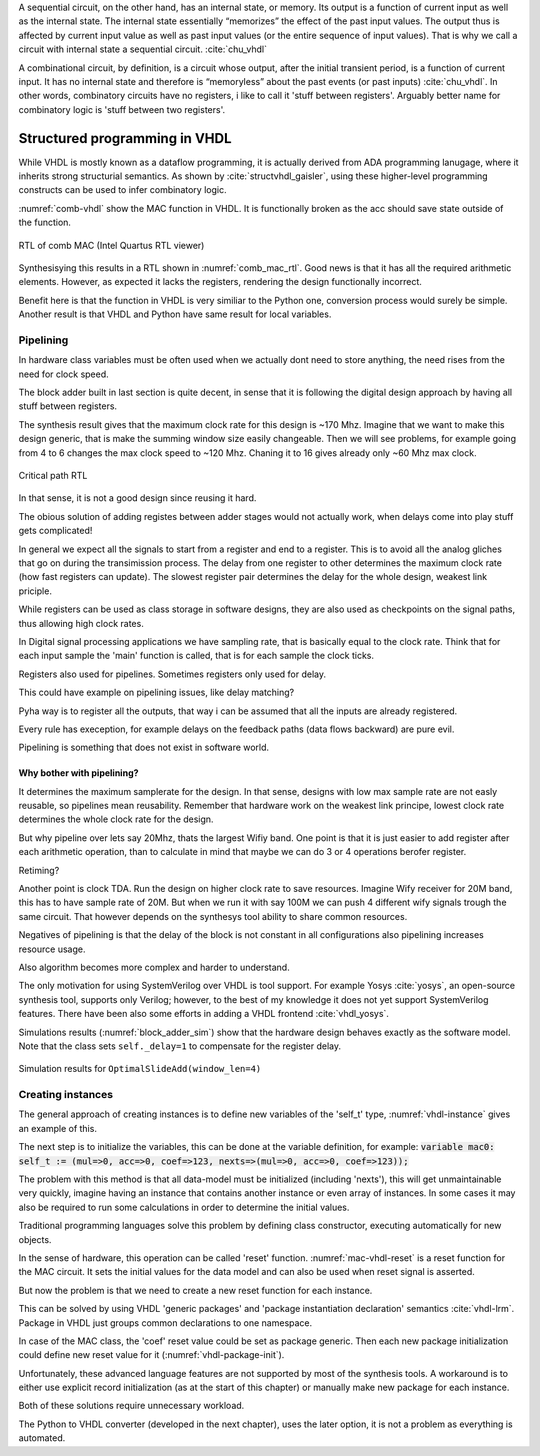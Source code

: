 A sequential circuit, on the other hand, has an internal
state, or memory. Its output is a function of current input as well as the internal state. The
internal state essentially “memorizes” the effect of the past input values. The output thus is
affected by current input value as well as past input values (or the entire sequence of input
values). That is why we call a circuit with internal state a sequential circuit.
:cite:`chu_vhdl`


A combinational circuit, by definition, is a circuit whose output, after the initial transient
period, is a function of current input. It has no internal state and therefore is “memoryless”
about the past events (or past inputs) :cite:`chu_vhdl`. In other words, combinatory circuits have
no registers, i like to call it 'stuff between registers'.
Arguably better name for combinatory logic is 'stuff between two registers'.



Structured programming in VHDL
------------------------------

While VHDL is mostly known as a dataflow programming, it is actually derived from ADA programming lanugage,
where it inherits strong structurial semantics. As shown by :cite:`structvhdl_gaisler`,
using these higher-level programming constructs can be used to infer combinatory logic.


.. todo:: May be better to just delete this section as it has funnctionally bad example. + it used function instead
    of prcedure. However it is useful as it shows in a simple way how functions go to combinatory logic.

.. code-block:: vhdl
    :caption: Combinatory
    :name: comb-vhdl

    function main(a: integer) return integer is
        variable mul, acc: integer;
    begin
        mul := a * 123;
        acc := acc + mul;
        return acc;
    end function;


:numref:`comb-vhdl` show the MAC function in VHDL. It is functionally broken as the acc should save state
outside of the function.

.. _comb_mac_rtl:
.. figure:: img/comb_mac_rtl.png
    :align: center
    :figclass: align-center

    RTL of comb MAC (Intel Quartus RTL viewer)


Synthesisying this results in a RTL shown in :numref:`comb_mac_rtl`. Good news is that
it has all the required arithmetic elements. However, as expected it lacks the registers, rendering the design
functionally incorrect.

Benefit here is that the function in VHDL is very similiar to the Python one, conversion process would
surely be simple. Another result is that VHDL and Python have same result for local variables.


Pipelining
~~~~~~~~~~

In hardware class variables must be often used when we actually dont need to store anything, the need rises from
the need for clock speed.

The block adder built in last section is quite decent, in sense that it is following the digital design approach by
having all stuff between registers.

The synthesis result gives that the maximum clock rate for this design is ~170 Mhz.
Imagine that we want to make this design generic, that is make the summing window size easily changeable. Then we will
see problems, for example going from 4 to 6 changes the max clock speed to ~120 Mhz. Chaning it to 16 gives
already only ~60 Mhz max clock.

.. todo:: appendix for FPGA chip used

.. _rtl_6_critical:
.. figure:: ../examples/block_adder/img/rtl_6_critical.png
    :align: center
    :figclass: align-center

    Critical path RTL


In that sense, it is not a good design since reusing it hard.

The obious solution of adding registes between adder stages would not actually work, when delays come into play
stuff gets complicated!

.. todo:: CONFUSING!!! adding registers on adders WONT work, need to go transposed solution.

.. todo:: Arvan,et pipelining on liiga raske teema, parem loobuda sellest?

In general we expect all the signals to start from a register and end to a register. This is to avoid all the
analog gliches that go on during the transimission process.
The delay from one register to
other determines the maximum clock rate (how fast registers can update). The slowest register pair determines the
delay for the whole design, weakest link priciple.

While registers can be used as class storage in software designs, they are also used as checkpoints on the
signal paths, thus allowing high clock rates.

In Digital signal processing applications we have sampling rate, that is basically equal to the clock rate. Think that
for each input sample the 'main' function is called, that is for each sample the clock ticks.


Registers also used for pipelines.
Sometimes registers only used for delay.

This could have example on pipelining issues, like delay matching?

Pyha way is to register all the outputs, that way i can be assumed that all the inputs are already registered.

Every rule has exeception, for example delays on the feedback paths (data flows backward) are pure evil.

Pipelining is something that does not exist in software world.

Why bother with pipelining?
^^^^^^^^^^^^^^^^^^^^^^^^^^^

It determines the maximum samplerate for the design. In that sense, designs with low max sample rate are not easly
reusable, so pipelines mean reusability. Remember that hardware work on the weakest link principe, lowest clock rate
determines the whole clock rate for the design.

But why pipeline over lets say 20Mhz, thats the largest Wifiy band. One point is that it is just easier to
add register after each arithmetic operation, than to calculate in mind that maybe we can do 3 or 4 operations berofer
register.

Retiming?

Another point is clock TDA. Run the design on higher clock rate to save resources. Imagine Wify receiver for 20M band,
this has to have sample rate of 20M. But when we run it with say 100M we can push 4 different wify signals trough the same
circuit. That however depends on the synthesys tool ability to share common resources.

Negatives of pipelining is that the delay of the block is not constant in all configurations also pipelining increases
resource usage.

Also algorithm becomes more complex and harder to understand.


The only motivation for using SystemVerilog over VHDL is tool support. For example Yosys :cite:`yosys`, an open-source
synthesis tool, supports only Verilog; however, to the best of my knowledge it does not yet support SystemVerilog features. There have
been also some efforts in adding a VHDL frontend :cite:`vhdl_yosys`.



Simulations results (:numref:`block_adder_sim`) show that the hardware design behaves exactly as the software model.
Note that the class sets ``self._delay=1`` to compensate for the register delay.

.. _block_adder_sim:
.. figure:: ../examples/block_adder/img/sim.png
    :align: center
    :figclass: align-center

    Simulation results for ``OptimalSlideAdd(window_len=4)``


..  Class variables can be used to define registers. In Pyha, class variables must be assigned to
    ``self.next`` as this mimics the **delayed** nature of registers.

Creating instances
~~~~~~~~~~~~~~~~~~

The general approach of creating instances is to define new variables of the 'self_t' type, :numref:`vhdl-instance`
gives an example of this.

.. code-block:: vhdl
    :caption: Class instances by defining records, in OOP-style VHDL
    :name: vhdl-instance

    variable mac0: MAC.self_t;
    variable mac1: MAC.self_t;

The next step is to initialize the variables, this can be done at the variable definition, for example:
:code:`variable mac0: self_t := (mul=>0, acc=>0, coef=>123, nexts=>(mul=>0, acc=>0, coef=>123));`

The problem with this method is that all data-model must be initialized (including 'nexts'),
this will get unmaintainable very quickly, imagine having an instance that contains another instance or
even array of instances. In some cases it may also be required to run some calculations in order to determine
the initial values.

Traditional programming languages solve this problem by defining class constructor,
executing automatically for new objects.

In the sense of hardware, this operation can be called 'reset' function. :numref:`mac-vhdl-reset` is a reset function for
the MAC circuit. It sets the initial values for the data model and can also be used when reset signal is asserted.

.. code-block:: vhdl
    :caption: Reset function for MAC, in OOP-style VHDL
    :name: mac-vhdl-reset

    procedure reset(self: inout self_t) is
    begin
        self.nexts.coef := 123;
        self.nexts.mul := 0;
        self.nexts.sum := 0;
        update_registers(self);
    end procedure;

But now the problem is that we need to create a new reset function for each instance.

This can be solved by using VHDL 'generic packages' and 'package instantiation declaration' semantics :cite:`vhdl-lrm`.
Package in VHDL just groups common declarations to one namespace.

In case of the MAC class, the 'coef' reset value could be set as package generic. Then each new package
initialization could define new reset value for it (:numref:`vhdl-package-init`).

.. code-block:: vhdl
    :caption: Initialize new package MAC_0, with 'coef' 123
    :name: vhdl-package-init

    package MAC_0 is new MAC
       generic map (COEF => 123);

Unfortunately, these advanced language features are not supported by most of the synthesis tools.
A workaround is to either use explicit record initialization (as at the start of this chapter)
or manually make new package for each instance.

Both of these solutions require unnecessary workload.

The Python to VHDL converter (developed in the next chapter), uses the later option, it is not a problem as everything
is automated.